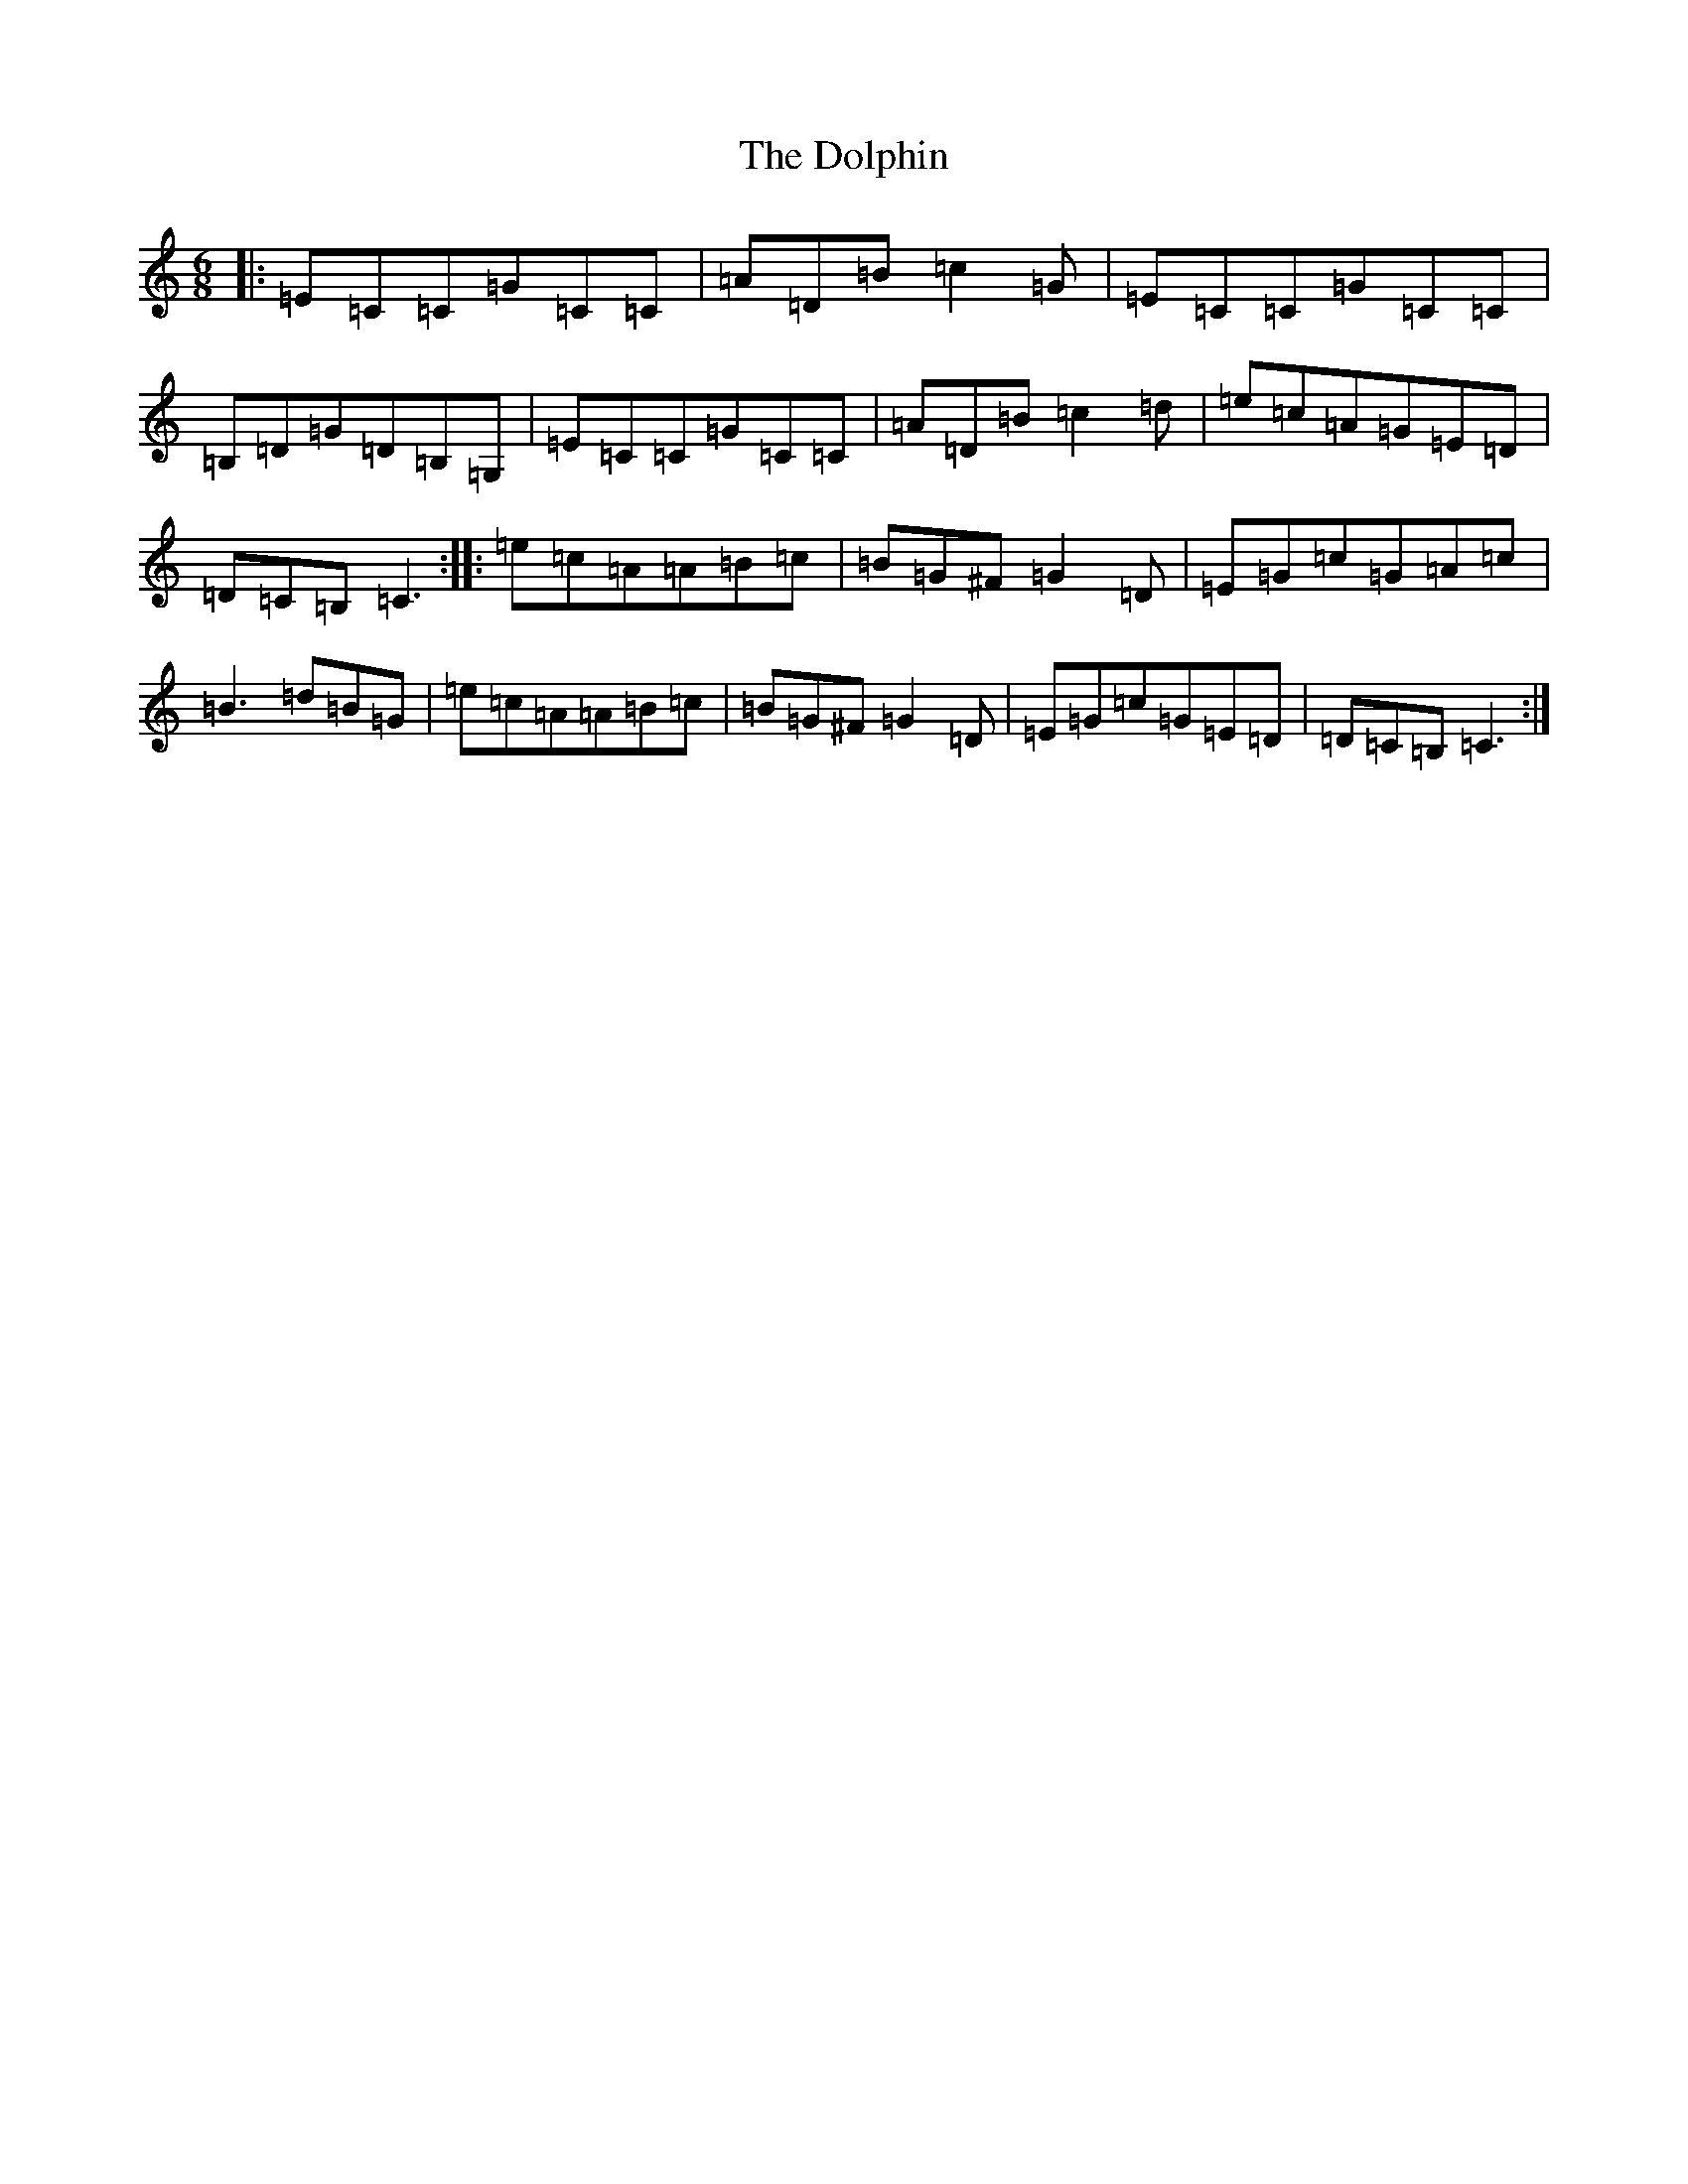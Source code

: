 X: 5339
T: Dolphin, The
S: https://thesession.org/tunes/2744#setting2744
R: jig
M:6/8
L:1/8
K: C Major
|:=E=C=C=G=C=C|=A=D=B=c2=G|=E=C=C=G=C=C|=B,=D=G=D=B,=G,|=E=C=C=G=C=C|=A=D=B=c2=d|=e=c=A=G=E=D|=D=C=B,=C3:||:=e=c=A=A=B=c|=B=G^F=G2=D|=E=G=c=G=A=c|=B3=d=B=G|=e=c=A=A=B=c|=B=G^F=G2=D|=E=G=c=G=E=D|=D=C=B,=C3:|